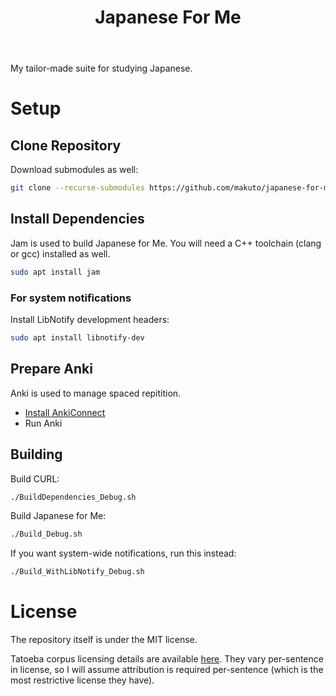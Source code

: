 #+TITLE: Japanese For Me

My tailor-made suite for studying Japanese.

* Setup
** Clone Repository
Download submodules as well:

#+BEGIN_SRC sh
git clone --recurse-submodules https://github.com/makuto/japanese-for-me
#+END_SRC
** Install Dependencies
Jam is used to build Japanese for Me. You will need a C++ toolchain (clang or gcc) installed as well.

#+BEGIN_SRC sh
sudo apt install jam
#+END_SRC

*** For system notifications
Install LibNotify development headers:
#+BEGIN_SRC sh
sudo apt install libnotify-dev
#+END_SRC
** Prepare Anki
Anki is used to manage spaced repitition.

- [[https://foosoft.net/projects/anki-connect/index.html#installation][Install AnkiConnect]]
- Run Anki
** Building
Build CURL:
#+BEGIN_SRC sh
./BuildDependencies_Debug.sh
#+END_SRC

Build Japanese for Me:
#+BEGIN_SRC sh
./Build_Debug.sh
#+END_SRC

If you want system-wide notifications, run this instead:
#+BEGIN_SRC sh
./Build_WithLibNotify_Debug.sh
#+END_SRC
* License
The repository itself is under the MIT license.

Tatoeba corpus licensing details are available [[https://tatoeba.org/eng/terms_of_use#section-6][here]]. They vary per-sentence in license, so I will assume attribution is required per-sentence (which is the most restrictive license they have).
